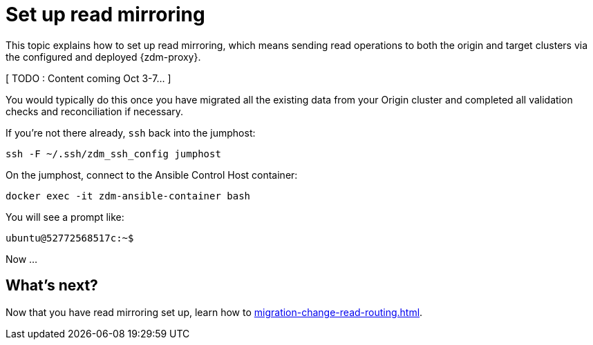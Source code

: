 = Set up read mirroring

This topic explains how to set up read mirroring, which means sending read operations to both the origin and target clusters via the configured and deployed {zdm-proxy}.

[ TODO : Content coming Oct 3-7... ] 

You would typically do this once you have migrated all the existing data from your Origin cluster and completed all validation checks and reconciliation if necessary.

If you're not there already, `ssh` back into the jumphost:

```bash
ssh -F ~/.ssh/zdm_ssh_config jumphost
```

On the jumphost, connect to the Ansible Control Host container:
```bash
docker exec -it zdm-ansible-container bash
```
You will see a prompt like:
```bash
ubuntu@52772568517c:~$
```

Now ...

== What's next? 

Now that you have read mirroring set up, learn how to xref:migration-change-read-routing.adoc[].